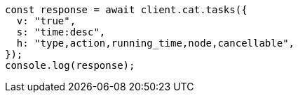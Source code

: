 // This file is autogenerated, DO NOT EDIT
// Use `node scripts/generate-docs-examples.js` to generate the docs examples

[source, js]
----
const response = await client.cat.tasks({
  v: "true",
  s: "time:desc",
  h: "type,action,running_time,node,cancellable",
});
console.log(response);
----
